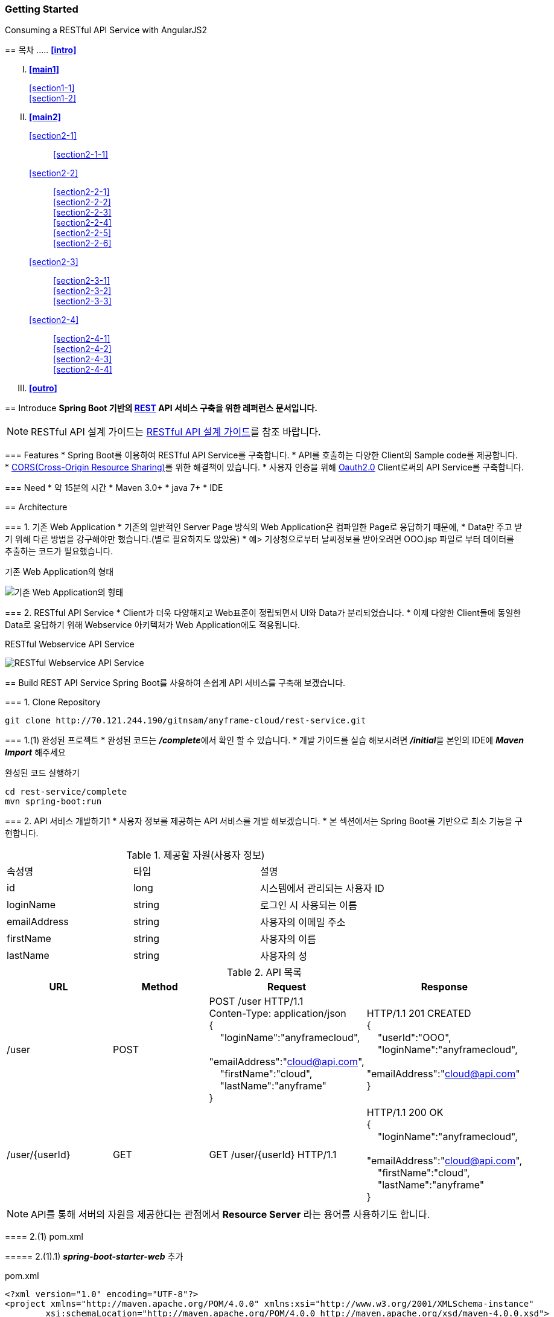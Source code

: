 Getting Started
~~~~~~~~~~~~~~

Consuming a RESTful API Service with AngularJS2
===================================================

== 목차
..... *<<intro>>*

..... *<<main1>>*
        <<section1-1>>::
        
        <<section1-2>>::

..... *<<main2>>*
        <<section2-1>>::
			<<section2-1-1>>

        <<section2-2>>::
            <<section2-2-1>> +
            <<section2-2-2>> +
			<<section2-2-3>> +
			<<section2-2-4>> +
			<<section2-2-5>> +
			<<section2-2-6>>

        <<section2-3>>::
            <<section2-3-1>> +
            <<section2-3-2>> +
            <<section2-3-3>>

        <<section2-4>>::
            <<section2-4-1>> +
            <<section2-4-2>> +
			<<section2-4-3>> +
			<<section2-4-4>>

..... *<<outro>>*


// Page 구분
<<<



[[intro]]
== Introduce
*Spring Boot 기반의 link:http://spring.io/understanding/REST[REST] API 서비스 구축을 위한 레퍼런스 문서입니다.*

NOTE: RESTful API 설계 가이드는 link:설계가이드url[RESTful API 설계 가이드]를 참조 바랍니다.

=== Features
* Spring Boot를 이용하여 RESTful API Service를 구축합니다.
* API를 호출하는 다양한 Client의 Sample code를 제공합니다.
* link:https://www.w3.org/TR/cors[CORS(Cross-Origin Resource Sharing)]를 위한 해결책이 있습니다.
* 사용자 인증을 위해 link:http://oauth.net/2/[Oauth2.0] Client로써의 API Service를 구축합니다.

=== Need
* 약 15분의 시간
* Maven 3.0+
* java 7+
* IDE


// Page 구분
<<<


[[main1]]
== Architecture

[[section1-1]]
=== 1. 기존 Web Application
* 기존의 일반적인 Server Page 방식의 Web Application은 컴파일한 Page로 응답하기 때문에,
* Data만 주고 받기 위해 다른 방법을 강구해야만 했습니다.(별로 필요하지도 않았음)
* 예> 기상청으로부터 날씨정보를 받아오려면 OOO.jsp 파일로 부터 데이터를 추출하는 코드가 필요했습니다.

.기존 Web Application의 형태
image:image_server_page_archi.png[기존 Web Application의 형태]

[[section1-2]]
=== 2. RESTful API Service
* Client가 더욱 다양해지고 Web표준이 정립되면서 UI와 Data가 분리되었습니다.
* 이제 다양한 Client들에 동일한 Data로 응답하기 위해 Webservice 아키텍처가 Web Application에도 적용됩니다.

.RESTful Webservice API Service
image:image_api_server_archi.png[RESTful Webservice API Service]


// Page 구분
<<<


[[main2]]
== Build REST API Service
Spring Boot를 사용하여 손쉽게 API 서비스를 구축해 보겠습니다.

[[section2-1]]
=== 1. Clone Repository
----
git clone http://70.121.244.190/gitnsam/anyframe-cloud/rest-service.git
----

[[section2-1-1]]
=== 1.(1) 완성된 프로젝트
* 완성된 코드는 **_/complete_**에서 확인 할 수 있습니다.
* 개발 가이드를 실습 해보시려면 **_/initial_**을 본인의 IDE에 **_Maven Import_** 해주세요

.완성된 코드 실행하기
....
cd rest-service/complete
mvn spring-boot:run
....



// Page 구분
<<<



[[section2-2]]
=== 2. API 서비스 개발하기1
* 사용자 정보를 제공하는 API 서비스를 개발 해보겠습니다.
* 본 섹션에서는 Spring Boot를 기반으로 최소 기능을 구현합니다.

.제공할 자원(사용자 정보)
|===
|속성명 |타입 |설명
|id |long |시스템에서 관리되는 사용자 ID
|loginName |string |로그인 시 사용되는 이름
|emailAddress |string |사용자의 이메일 주소
|firstName |string |사용자의 이름
|lastName |string |사용자의 성
|===

[id="api_list",reftext="API 목록"]
.API 목록
|===
|URL |Method |Request |Response

|/user |POST |
POST /user HTTP/1.1  +
Conten-Type: application/json +
{ +
{nbsp}{nbsp}{nbsp} "loginName":"anyframecloud", +
{nbsp}{nbsp}{nbsp} "emailAddress":"cloud@api.com", +
{nbsp}{nbsp}{nbsp} "firstName":"cloud", +
{nbsp}{nbsp}{nbsp} "lastName":"anyframe" +
} |
HTTP/1.1 201 CREATED  +
{ +
{nbsp}{nbsp}{nbsp} "userId":"OOO", +
{nbsp}{nbsp}{nbsp} "loginName":"anyframecloud", +
{nbsp}{nbsp}{nbsp} "emailAddress":"cloud@api.com" +
}

|/user/{userId} |GET |
GET /user/{userId} HTTP/1.1
|
HTTP/1.1 200 OK +
{ +
{nbsp}{nbsp}{nbsp} "loginName":"anyframecloud", +
{nbsp}{nbsp}{nbsp} "emailAddress":"cloud@api.com", +
{nbsp}{nbsp}{nbsp} "firstName":"cloud", +
{nbsp}{nbsp}{nbsp} "lastName":"anyframe" +
}

|===

NOTE: API를 통해 서버의 자원을 제공한다는 관점에서 *Resource Server* 라는 용어를 사용하기도 합니다.

[[section2-2-1]]
==== 2.(1) pom.xml

===== 2.(1).1) **_spring-boot-starter-web_** 추가

.pom.xml
[source, xml]
----
<?xml version="1.0" encoding="UTF-8"?>
<project xmlns="http://maven.apache.org/POM/4.0.0" xmlns:xsi="http://www.w3.org/2001/XMLSchema-instance"
	xsi:schemaLocation="http://maven.apache.org/POM/4.0.0 http://maven.apache.org/xsd/maven-4.0.0.xsd">
	<modelVersion>4.0.0</modelVersion>

	<groupId>org.anyframe.cloud</groupId>
	<artifactId>rest-service</artifactId>
	<version>0.0.1-SNAPSHOT</version>
	<packaging>jar</packaging>

	<name>rest-service</name>
	<description>Demo project for RESTful API Service</description>

	<parent>
		<groupId>org.springframework.boot</groupId>
		<artifactId>spring-boot-starter-parent</artifactId>
		<version>1.3.1.RELEASE</version>
		<relativePath/> <!-- lookup parent from repository -->
	</parent>

	<properties>
		<project.build.sourceEncoding>UTF-8</project.build.sourceEncoding>
		<java.version>1.7</java.version>
	</properties>

	<dependencies>
		<dependency>
			<groupId>org.springframework.boot</groupId>
			<artifactId>spring-boot-starter-web</artifactId>
		</dependency>

		<dependency>
			<groupId>org.springframework.boot</groupId>
			<artifactId>spring-boot-starter-test</artifactId>
			<scope>test</scope>
		</dependency>
	</dependencies>

	<build>
		<plugins>
			<plugin>
				<groupId>org.springframework.boot</groupId>
				<artifactId>spring-boot-maven-plugin</artifactId>
			</plugin>
		</plugins>
	</build>
</project>
----
NOTE: Application을 쉽게 구동하기 위해서 **_spring-boot-maven-plugin_**을 추가해 주었습니다.


[[section2-2-2]]
==== 2.(2) Resource Domain Class
* 도메인 설계에 따라 Domain Class를 작성해보겠습니다.

===== 2.(2).1) *_org.anyframe.cloud.rest.domain.User_* Class를 생성

.User.class
[source, java]
----
package org.anyframe.cloud.restservice.domain;

public class User {

    private String id;

    private String loginName;

    private String emailAddress;

    private String firstName;

    private String lastName;

    public User() {
    }

    public User(String id, String loginName, String emailAddress, String firstName, String lastName) {
        this.id = id;
        this.loginName = loginName;
        this.emailAddress = emailAddress;
        this.firstName = firstName;
        this.lastName = lastName;
    }

    public String getId() {
        return id;
    }

    public void setId(String id) {
        this.id = id;
    }

    public String getLoginName() {
        return loginName;
    }

    public void setLoginName(String loginName) {
        this.loginName = loginName;
    }

    public String getEmailAddress() {
        return emailAddress;
    }

    public void setEmailAddress(String emailAddress) {
        this.emailAddress = emailAddress;
    }

    public String getFirstName() {
        return firstName;
    }

    public void setFirstName(String firstName) {
        this.firstName = firstName;
    }

    public String getLastName() {
        return lastName;
    }

    public void setLastName(String lastName) {
        this.lastName = lastName;
    }

    @Override
    public String toString() {
        return "User{" +
                "id='" + id + '\'' +
                ", loginName='" + loginName + '\'' +
                ", emailAddress='" + emailAddress + '\'' +
                ", firstName='" + firstName + '\'' +
                ", lastName='" + lastName + '\'' +
                '}';
    }
}
----
.. Domain Class는 Database에 매핑됩니다.
.. 기본적인 Getter, Setter Method와 toString()만 존재하지만 *equals()*, *hashCode()* 등의 유틸성 메소드를 추가해도 무관합니다.

NOTE: 본 Sample Application은 Repository가 존재하지 않아 JPA관련 Annotation이 누락되어 있습니다.(@Entity, @Id 등)


[[section2-2-3]]
==== 2.(3) Resource Controller Class
* API 목록에 따라 Controller Class를 작성해보겠습니다.

===== 2.(3).1) *_org.anyframe.cloud.rest.interfaces.rest.UserContoller_* Class 생성

.UserContoller.class
[source, java]
----
package org.anyframe.cloud.restservice.controller.rest;

import org.anyframe.cloud.restservice.service.UserService;
import org.anyframe.cloud.restservice.controller.dto.RegisterUser;
import org.slf4j.Logger;
import org.slf4j.LoggerFactory;
import org.springframework.beans.factory.annotation.Autowired;
import org.springframework.http.HttpStatus;
import org.springframework.web.bind.annotation.*;

@RestController(value = "/user")
public class UserController {

  private static final Logger logger = LoggerFactory.getLogger(UserController.class);

  @Autowired
  private UserService userService;

  @RequestMapping(method = {RequestMethod.POST})
  @ResponseStatus(HttpStatus.CREATED)
  public User registerUser(@RequestBody User registerUser) {

	  User registeredUser = userService.registerUser(registerUser);

	  return registeredUser;
  }

}
----
.. @RestController
** Spring 4.0 부터 추가된 Spring MVC에서 사용되는 Annotation.
** @Controller + @ResponseBody를 대체하기 위해 새롭게 추가되었다.
** Return 값은 View 없이 특정 Type의 메시지가 Response Body에 직접 쓰여진다.

.. @RequestMapping
** method: Http Request Method(POST, PUT, DELETE, GET...)
** value: 매핑되는 context root 이후의 URL이며, Method의 값은 Class의 @RequestMapping(value)를 상속한다.

.. @RequestBody
** RequestBody의 내용이 Messageconverter를 통해 Domain Class에 매핑된다.


[[section2-2-4]]
==== 2.(4) Service Class
* 실제로 Business Logic을 담당하는 Class를 작성해보겠습니다.

NOTE: 본 샘플 Application에서는 Logging으로 대체하겠습니다.

===== 2.(4).1) *_org.anyframe.cloud.rest.application.UserService_* Interface 생성

.UserService.class
[source, java]
----
package org.anyframe.cloud.restservice.service;

import org.anyframe.cloud.restservice.domain.User;

public interface UserService {

    User registerUser(User newUser);

}
----

===== 2.(4).2) *_org.anyframe.cloud.rest.application.internal.UserServiceImpl_* Class 생성

.UserServiceImpl.class
[source, java]
----
package org.anyframe.cloud.restservice.service.implement;

import org.anyframe.cloud.restservice.service.UserService;
import org.anyframe.cloud.restservice.domain.User;
import org.slf4j.Logger;
import org.slf4j.LoggerFactory;
import org.springframework.stereotype.Service;

@Service
public class UserServiceImpl implements UserService {

    private static final Logger logger = LoggerFactory.getLogger(UserServiceImpl.class);

    @Override
    public User registerUser(User newUser) {
        logger.info("$$$ registerUser - new user : ".concat(newUser.toString()));

        newUser.setId("GeneratedID");

        User registeredUser = newUser;
        logger.info("$$$ registerUser - registered user : ".concat(registeredUser.toString()));

        return registeredUser;
    }

}
----
.. 단순히 Logging만 하는 Sample용 코드입니다.


[[section2-2-5]]
==== 2.(5) Method 추가하기
* 동일하게 GET, PUT, DELETE에 해당되는 메소드를 작성합니다.


[[section2-2-6]]
==== 2.(6) Data Transfer Object 작성하기
* Sample Application의 패키지 구조는 크게 세가지로 나눌 수 있습니다.
  .. interface
  .. application
  .. repository(현재 생략됨)
* 기본적으로 application과 repository는 DB와 매핑되는 Domain 객체를 사용하지만,
* RESTful webservice API로 노출되는 객체로 Domain 객체를 사용하는 것은 API 사용자(Client)에게는 큰 불편입니다.
* *_즉, DTO는 API 스펙과 매핑되는 객체입니다._*

[NOTE]
.Data Transfer Object가 필요한 이유
===================================
. API 스펙은 버전별로 변화가 거의 없어야 하는데 DB 모델링 변화에 따라 Domain 객체는 수시로 변할 수 있다.
. Domain 객체는 DB와 매핑되므로 사용자에게 불필요한 시스템 컬럼이 포함되어있다.
. 동일한 Domain의 정보를 제공하더라도, API 별 특성에 따라 제공하고자 하는 데이터가 상이한 경우가 있다.
===================================

.새롭게 추가될 2개의 Data Transfer Object
. 회원가입 사용자 DTO: RegisteredUser
  .. POST /user의 Request
  .. GET /user/{userId}의 Response
. 사용자 계정 DTO: UserAccount
  .. POST /user의 Response

.Data Transfer Object 작성하기
===== 2.(6).1) *_org.anyframe.cloud.rest.interfaces.dto.RegisteredUser_* Class 생성

.RegisteredUser.class
[source, java]
----
package org.anyframe.cloud.restservice.controller.dto;

public class RegisteredUser {

    private String loginName;

    private String emailAddress;

    private String firstName;

    private String lastName;

    public RegisteredUser() {
    }

    public RegisteredUser(String loginName, String emailAddress, String firstName, String lastName) {
        this.loginName = loginName;
        this.emailAddress = emailAddress;
        this.firstName = firstName;
        this.lastName = lastName;
    }

    public String getLoginName() {
        return loginName;
    }

    public void setLoginName(String loginName) {
        this.loginName = loginName;
    }

    public String getEmailAddress() {
        return emailAddress;
    }

    public void setEmailAddress(String emailAddress) {
        this.emailAddress = emailAddress;
    }

    public String getFirstName() {
        return firstName;
    }

    public void setFirstName(String firstName) {
        this.firstName = firstName;
    }

    public String getLastName() {
        return lastName;
    }

    public void setLastName(String lastName) {
        this.lastName = lastName;
    }

    @Override
    public String toString() {
        return "RegisteredUser{" +
                "loginName='" + loginName + '\'' +
                ", emailAddress='" + emailAddress + '\'' +
                ", firstName='" + firstName + '\'' +
                ", lastName='" + lastName + '\'' +
                '}';
    }
}

----

===== 2.(6).2) *_org.anyframe.cloud.rest.interfaces.dto.UserAccount_* Class 생성

.UserAccount.class
[source, java]
----
package org.anyframe.cloud.restservice.controller.dto;

public class UserAccount {

    private String userId;

    private String loginName;

    private String emailAddress;

    public UserAccount() {
    }

    public UserAccount(String userId, String loginName, String emailAddress) {
        this.userId = userId;
        this.loginName = loginName;
        this.emailAddress = emailAddress;
    }

    public String getUserId() {
        return userId;
    }

    public void setUserId(String userId) {
        this.userId = userId;
    }

    public String getLoginName() {
        return loginName;
    }

    public void setLoginName(String loginName) {
        this.loginName = loginName;
    }

    public String getEmailAddress() {
        return emailAddress;
    }

    public void setEmailAddress(String emailAddress) {
        this.emailAddress = emailAddress;
    }

    @Override
    public String toString() {
        return "UserAccount{" +
                "userId='" + userId + '\'' +
                ", loginName='" + loginName + '\'' +
                ", emailAddress='" + emailAddress + '\'' +
                '}';
    }
}
----

===== 2.(6).3) DTO - Domain 매핑하기

.UserController.class
[source, java]
----
@RestController(value = "/user")
public class UserController {

    private static final Logger logger = LoggerFactory.getLogger(UserController.class);

    @Autowired
    private UserService userService;

    @RequestMapping(method = {RequestMethod.POST})
    @ResponseStatus(HttpStatus.CREATED)
    public UserAccount registerUser(@RequestBody RegisteredUser registerUser) {

        User newUser = new User(null
                , registerUser.getLoginName()
                , registerUser.getEmailAddress()
                , registerUser.getFirstName()
                , registerUser.getLastName());

        User user = userService.registerUser(newUser);

        UserAccount userAccount = new UserAccount(user.getId()
                , user.getLoginName()
                , user.getEmailAddress());

        return userAccount;
    }

    @RequestMapping(value={"/{userId}"}, method = {RequestMethod.GET})
    @ResponseStatus(HttpStatus.OK)
    public RegisteredUser registerUser(@PathVariable(value = "userId") String userId) {

        User user = userService.getUserById(userId);


        RegisteredUser registeredUser = new RegisteredUser(user.getLoginName()
                , user.getEmailAddress()
                , user.getFirstName()
                , user.getLastName());

        return registeredUser;

    }

}
----
NOTE: DTO와 Domain을 매핑을 위해 Facade Layer를 추가할 수도 있지만, Sample Project에서는 그 역할을 Controller가 담당합니다.



// Page 구분
<<<



[[section2-3]]
=== 3. API Test


[[section2-3-1]]
[id="run_app",reftext="Run Sample Application"]
==== 3.(1) Run Sample Application

.실행하기
....
cd rest-service/complete
mvn spring-boot:run
....

[[section2-3-2]]
==== 3.(2) curl로 테스트하기


===== 3.(2).1) curl로 API 호출하기
[source, Shell]
----
curl -X POST http://localhost:8081/user \
-H "Content-Type: application/json" \
-d '{"loginName":"anyframecloud","emailAddress":"cloud@api.com","firstName":"cloud","lastName":"anyframe"}'
----
NOTE: Window 사용자는 Git Bash로도 테스트가 가능합니다.

===== 3.(2).2) Response
image:image_curl_response.png[curl response]



[[section2-3-3]]
=== 3.(3) Postman으로 테스트하기

NOTE: Postman은 크롬 확장 어플리케이션 중 하나일 뿐 많은 RestAPI Test Tool이 존재합니다.(예> SOAP UI 등)

===== 3.(3).1) Request URL 및 Header
image:image_postman_header.png[Postman Header]

===== 3.(3).2) Request Body
[source, Json]
--------------------------------------------
{
    "loginName":"anyframecloud",
    "emailAddress":"anyframecloud@api.com",
    "firstName":"cloud",
    "lastName":"anyframe"
}
--------------------------------------------
image:image_postman_payload.png[Postman RequestBody]

===== 3.(3).3) Response
image:image_postman_response.png[Postman Response]

.. 응답코드 *_201 Created_* 를 확인할 수 있습니다.
.. Application Console에 Log를 통해 정상적으로 API 호출이 이뤄진 것을 확인할 수 있습니다.



// Page 구분
<<<



[[section2-4]]
=== 4. API 서비스 개발하기2
* 본 섹션에서는 API 서비스가 가져야하는 필수 기능들에 대해 다루겠습니다.
* 기능 특성에 따라 일부는 본 가이드에서 분리되어 독립적으로 제공됩니다.


[[section2-4-1]]
==== 4.(1) 에러 처리하기

===== 4.(1).1) Http Status Code
* 에러를 다루기 이전에 RESTful 하게 주요 HTTP 상태코드에 대해서 알아보겠습니다.
* API의 응답코드로 사용될만한 코드를 중심으로 소개하겠습니다.

.link:https://en.wikipedia.org/wiki/List_of_HTTP_status_codes[HTTP Status Code]
|===
|Code|Message |Description
|200 |OK(성공) |서버가 요청을 제대로 처리
|201 |Created(작성됨) |성공적으로 요청되었으며 서버가 새 리소스를 작성했다.
|204 |No Content(컨텐츠 없음) |서버가 요청을 성공적으로 처리했지만 콘텐츠를 제공하지 않는다.
|301 |Moved Permanently(영구 이동) |요청한 페이지를 새 위치로 영구적으로 이동했다. GET 또는 HEAD 요청에 대한 응답으로 이 응답을 표시하면 요청자가 자동으로 새 위치로 전달된다.
|400 |Bad Request(잘못된 요청) |서버가 요청의 구문을 인식하지 못했다.
|401 |Unauthorized(권한 없음) |이 요청은 인증이 필요하다. 서버는 로그인이 필요한 페이지에 대해 이 요청을 제공할 수 있다.
|404 |Not Found(찾을 수 없음) |서버가 요청한 컨텐츠를 찾을 수 없다.
|409 |Conflict(충돌) |서버가 요청을 수행하는 중에 충돌이 발생했다. 서버는 응답할 때 충돌에 대한 정보를 포함해야 한다. 서버는 PUT 요청과 충돌하는 PUT 요청에 대한 응답으로 이 코드를 요청 간 차이점 목록과 함께 표시해야 한다.
|410 |Gone(사라짐) |서버는 요청한 리소스가 영구적으로 삭제되었을 때 이 응답을 표시한다. 404(찾을 수 없음) 코드와 비슷하며 이전에 있었지만 더 이상 존재하지 않는 리소스에 대해 404 대신 사용하기도 한다. 리소스가 영구적으로 이동된 경우 301을 사용하여 리소스의 새 위치를 지정해야 한다.
|500 |Internal Server Error(내부 서버 오류) |서버에 오류가 발생하여 요청을 수행할 수 없다.
|===
NOTE: link:http://www.iana.org/assignments/http-status-codes/http-status-codes.xhtml[공식사이트]의 상세 Spec을 통해 상황에 따라 적합한 상태코드를 찾아보세요.


===== 4.(1).2) Business Exception 설계

[NOTE]
====
Business Exception 설계는 API 설계 시 완료되어야 하는 부분이지만, +
가이드 문서 편의상 지금 진행하겠습니다. +
참고: Sample Project의 <<api_list>>
====

* 여러 상황에 대해 오류처리가 가능하지만
* Sample Project인 만큼 간편하게 케이스를 다루겠습니다.

.오류 발생 상황
회원가입 시 admin이라는 loginName으로 등록 경우 LoginName 중복 오류 발생

* *POST /user*
* Exception: *DuplicateLoginNameException*
* HTTP Staus Code: *209 Conflict*
* Response:
[source, json]
{
   "timestamp": 1453350197105,
   "status": 209,
   "error": "Duplicate loginName value",
   "errorCode": "TEST0001"
   "exception": "DuplicateLoginNameException"
}

===== 4.(1).3) ExceptionHandler 등록
[NOTE]
====
아래의 내용은 Spring 3.x 이하의 버전의 ExceptionHandler와 동일한 기능을 수행합니다. +
하지만 사용하는 방법에 있어 차이가 있을 수 있습니다.
====

.UserController.class
[source, java]
----
// 생략
@ExceptionHandler(DuplicateLoginNameException.class)
@ResponseStatus(value = HttpStatus.CONFLICT, reason = "Duplicate loginName value")
public void duplicateLoginName() {
    logger.error("[DuplicateLoginNameException] - LoginName is already in use.");
}
// 생략
----

===== 4.(1).4) DuplicateLoginNameException Class 생성

.DuplicateLoginNameException.class
[source, java]
----
package org.anyframe.cloud.restservice.service.exception;

public class DuplicateLoginNameException extends RuntimeException {
}
----
.. application package 하위에 exception package에 생성합니다.
.. 추가적으로 구현할 기능요건이 없으므로 *_RuntimeException_* 만 상속합니다.

NOTE: Exception Class 생성 시 패키지나, 부모클래스, 구현내용 등은 솔루션 표준에 의거 작성하면 됩니다.

===== 4.(1).5) Business Logic 추가

.UserServiceImpl.class
[source, java]
----
// 생략
@Override
public User registerUser(User newUser) {
    logger.info("$$$ registerUser - new user : ".concat(newUser.toString()));

    if("admin".equals(newUser.getLoginName())){
        throw new DuplicateLoginNameException();
    }

    newUser.setId("GeneratedID");

    User registeredUser = newUser;
    logger.info("$$$ registerUser - registered user : ".concat(registeredUser.toString()));

    return registeredUser;
}
// 생략
----
.. DuplicateLoginNameException 발생을 위해 "admin"과 비교하는 if문을 작성합니다.

===== 4.(1).6) 오류처리 테스트

. 서버를 구동합니다.(<<run_app>>)
. curl 호출 방식을 통해 회원가입(POST /user) 요청

.curl 요청
[source, Shell]
----
curl -X POST http://localhost:8081/user \
-H "Content-Type: application/json" \
-d '{"loginName":"admin","emailAddress":"cloud@api.com","firstName":"cloud","lastName":"anyframe"}'
----

.Response Body
[source, Json]
----
{
  "timestamp": 1453361729003,
  "status": 409,
  "error": "Conflict",
  "exception": "org.anyframe.cloud.restservice.service.exception.DuplicateLoginNameException",
  "message": "Duplicate loginName value",
  "path": "/user"
}
----
[NOTE]
====
오류처리에 대한 응답 메시지가 설계와 다른 모습을 볼 수가 있습니다. +
Spring Boot Web Starter에 의해 기본 메시지 타입이 사용됐기 때문입니다.
====

[TIP]
====
.Spring Boot의 Default 오류처리
. 처리하는 Controller
 * org.springframework.boot.autoconfigure.web.BasicErrorController
. ResponseEntity 항목 구성
 * org.springframework.boot.autoconfigure.web.DefaultErrorAttributes
====



===== 4.(1).7) Error Type Customizing

* 최초 설계하였던 오류메시지 형식에 맞도록 Customizing 해보겠습니다.

.Custom Error Type Class 생성하기
[source, Java]
----
package org.anyframe.cloud.restservice.controller.dto;

import java.util.Date;

public class SampleError {

    private Date timestamp;

    private int status;

    private String errorCode;

    private String error;

    private String exception;

    public SampleError() {
    }

    public SampleError(Date timestamp, int status, String errorCode, String error, String exception) {
        this.timestamp = timestamp;
        this.status = status;
        this.errorCode = errorCode;
        this.error = error;
        this.exception = exception;
    }

    public Date getTimestamp() {
        return timestamp;
    }

    public void setTimestamp(Date timestamp) {
        this.timestamp = timestamp;
    }

    public int getStatus() {
        return status;
    }

    public void setStatus(int status) {
        this.status = status;
    }

    public String getErrorCode() {
        return errorCode;
    }

    public void setErrorCode(String errorCode) {
        this.errorCode = errorCode;
    }

    public String getError() {
        return error;
    }

    public void setError(String error) {
        this.error = error;
    }

    public String getException() {
        return exception;
    }

    public void setException(String exception) {
        this.exception = exception;
    }
}
----

.ControllerAdvice 생성하기
[source, Java]
----
package org.anyframe.cloud.restservice.controller.rest;

import org.anyframe.cloud.restservice.service.exception.DuplicateLoginNameException;
import org.anyframe.cloud.restservice.controller.dto.SampleError;
import org.slf4j.Logger;
import org.slf4j.LoggerFactory;
import org.springframework.http.HttpStatus;
import org.springframework.http.ResponseEntity;
import org.springframework.web.bind.annotation.ControllerAdvice;
import org.springframework.web.bind.annotation.ExceptionHandler;
import org.springframework.web.bind.annotation.ResponseBody;
import org.springframework.web.servlet.mvc.method.annotation.ResponseEntityExceptionHandler;

import javax.servlet.http.HttpServletRequest;
import java.util.Date;

@ControllerAdvice(basePackageClasses  = UserController.class)
public class UserControllerAdvice extends ResponseEntityExceptionHandler {

    private static final Logger logger = LoggerFactory.getLogger(UserControllerAdvice.class);


    @ExceptionHandler(DuplicateLoginNameException.class)
    @ResponseBody
    ResponseEntity<?> duplicateLoginName(HttpServletRequest request, Throwable ex) {

        logger.error("[DuplicateLoginNameException] - LoginName is already in use.");

        HttpStatus status = HttpStatus.valueOf(409);

        return new ResponseEntity<>(
                new SampleError(new Date()
                    , status.value()
                    , "TEST00001"
                    , ex.getMessage()
                    , ex.getClass().getSimpleName())
                , HttpStatus.valueOf(409));
    }
}
----
. 기존에 UserController에 있던 @ExceptionHandler 메소드를 삭제합니다.
. @ControllerAdvice Class 생성
.. 일반적으로 모든 @RequestMapping 방법에 적용되는 @ExceptionHandler, @InitBinder, 및 @ModelAttribute 방법을 정의하는데 사용됩니다.
. @ExceptionHandler 메소드 구현
.. ResponseEntityExceptionHandler를 상속하고 메소드에 @ResponseBody를 추가함으로써 Exception 처리 후 BasicErrorController를 거치지 않고 응답합니다.

[TIP]
====
@ControllerAdvice 대신 오류 메시지 타입을 재정의하는 또 다른 방법으로는 BasicErrorController를 상속하는 방법이 있습니다.
====

===== 4.(1).8) 오류처리 테스트

. 서버를 구동합니다.(<<run_app>>)
. curl 호출 방식을 통해 회원가입(POST /user) 요청

.curl 요청
[source, Shell]
----
curl -X POST http://localhost:8081/user \
-H "Content-Type: application/json" \
-d '{"loginName":"admin","emailAddress":"cloud@api.com","firstName":"cloud","lastName":"anyframe"}'
----

.Response Body
[source, Json]
----
{
  "timestamp": 1453438312522,
  "status": 409,
  "errorCode": "TEST00001",
  "error": "dup",
  "exception": "DuplicateLoginNameException"
}
----
NOTE: 응답 메시지 타입이 변경된 것을 확인할 수 있습니다.

[[section2-4-2]]
==== 4.(2) CORS(Cross-Origin Resource Sharing)

[[section2-4-3]]
==== 4.(3) Ceal으로 보안 강화하기

[[section2-4-4]]
==== 4.(4) OAuth 2.0 클라이언트로서의 API Service

[[section2-4-5]]
==== 4.(5) Ceal으로 보안 강화하기



// Page 구분
<<<


[[outro]]
== Summary
굉장히 간단한 Spring Boot 기반의 RESTfull API Service 구축을 실습했습니다. +
link:./consuming_restful_api.adoc[다음 가이드]에서는 API 클라이언트로써 간단한 UI Application 개발을 실습해보도록 하겠습니다.

[NOTE]
.아직 가이드에 추가되지 않은 내용입니다.
====
* Security
* Oauth2.0
====